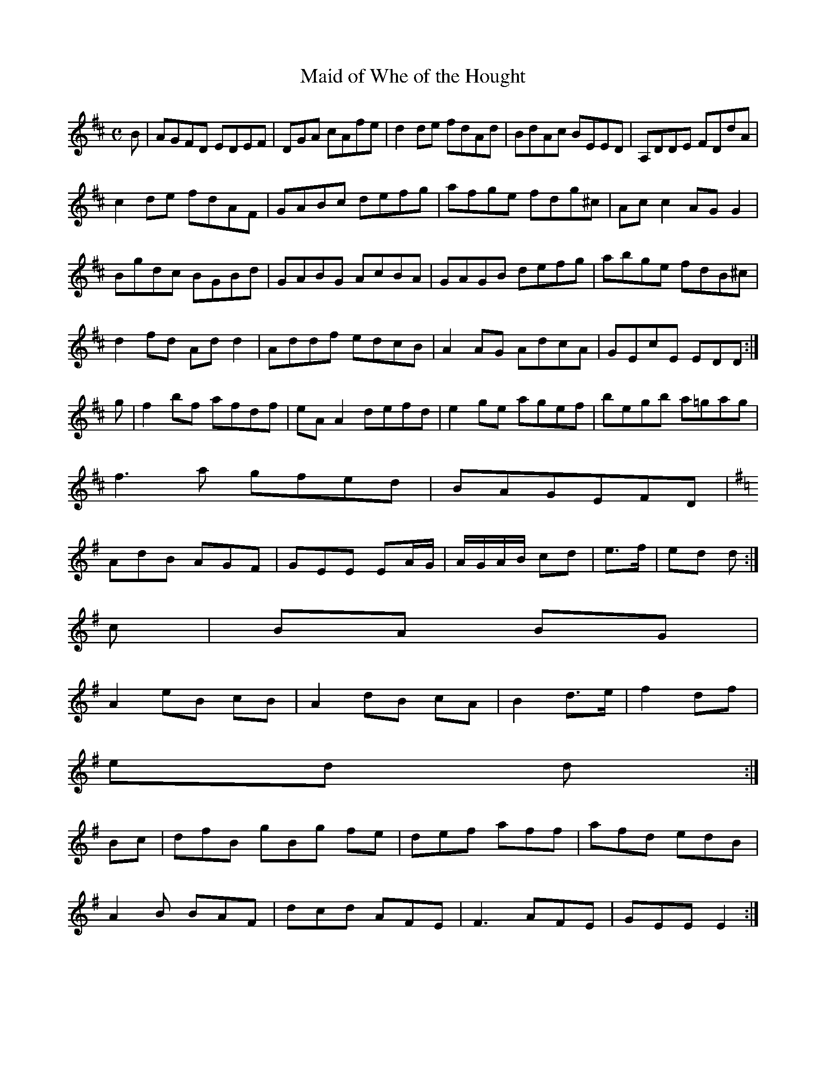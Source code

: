 X:295
T:Maid of Whe of the Hought
Z: id:dc-reel-488
M:C
L:1/8
K:D Major
B|AGFD EDEF|DGA cAfe|d2de fdAd|BdAc BEED|A,DDE FDdA|!
c2de fdAF|GABc defg|afge fdg^c|Acc2 AGG2|!
Bgdc BGBd|GABG AcBA|GAGB defg|abge fdB^c|!
d2fd Add2|Addf edcB|A2AG AdcA|GEcE EDD:|!
g|f2bf afdf|eAA2 defd|e2ge agef|begb a=gag|!
f3a gfed|BAGEFD|!
K:D Mixolydian
AdB AGF|GEE EA/G/|A/G/A/B/ cd|e>f|ed d:|!
c|BA BG|!
A2 eB cB|A2 dB cA|B2 d>e|f2 df|!
ed d:|!
Bc|dfB gBg fe|def aff|afd edB|!
A2B BAF|dcd AFE|F3 AFE|GEE E2:|!